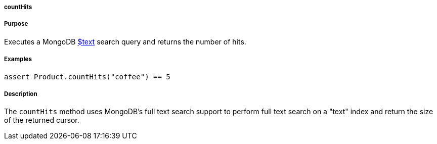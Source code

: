 
===== countHits



===== Purpose


Executes a MongoDB http://docs.mongodb.org/manual/reference/operator/query/text/#op._S_text[$text] search query and returns the number of hits.


===== Examples


[source,groovy]
----
assert Product.countHits("coffee") == 5
----


===== Description


The `countHits` method uses MongoDB's full text search support to perform full text search on a "text" index and return the size of the returned cursor.
